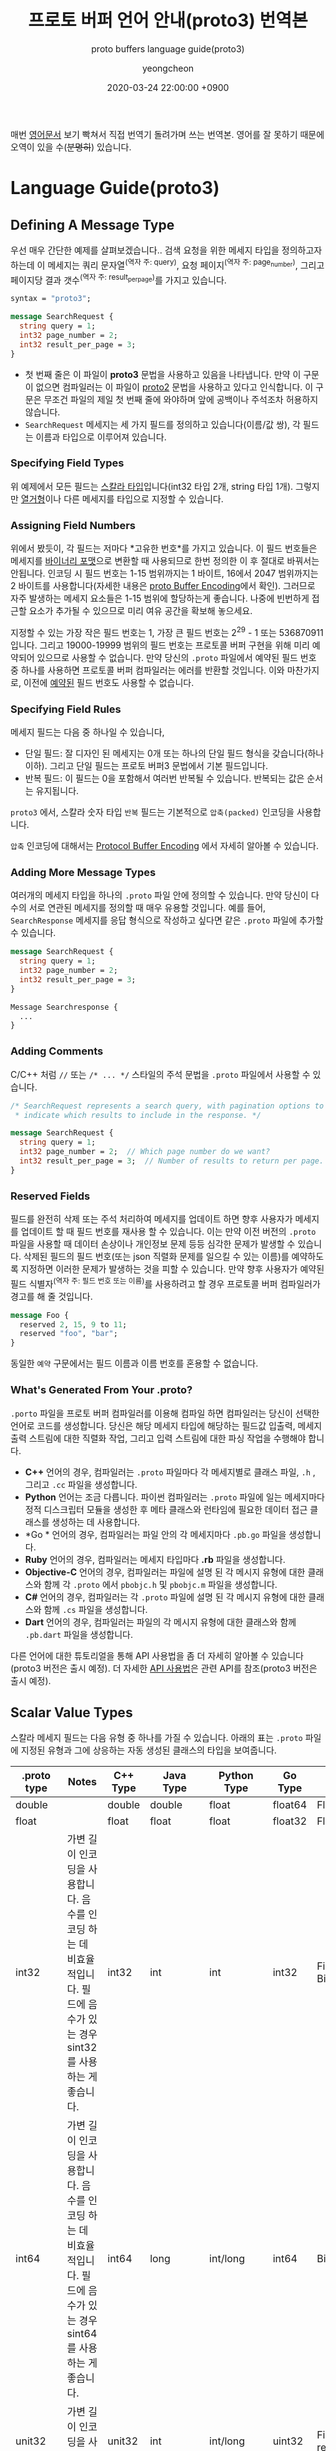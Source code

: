 #+TITLE: 프로토 버퍼 언어 안내(proto3) 번역본
#+SUBTITLE: proto buffers language guide(proto3)
#+AUTHOR: yeongcheon
#+DATE: 2020-03-24 22:00:00 +0900
#+TAGS[]: protobuffers proto3 google
#+DRAFT: true

매번 [[https://developers.google.com/protocol-buffers/docs/proto3#simple][영어문서]] 보기 빡쳐서 직접 번역기 돌려가며 쓰는 번역본. 영어를 잘 못하기 때문에 오역이 있을 수(+분명히+) 있습니다.

* Language Guide(proto3)
** Defining A Message Type
   우선 매우 간단한 예제를 살펴보겠습니다.. 검색 요청을 위한 메세지 타입을 정의하고자 하는데 이 메세지는 쿼리 문자열^(역자 주: query), 요청 페이지^(역자 주: page_number), 그리고 페이지당 결과 갯수^(역자 주: result_per_page)를 가지고 있습니다. 

   #+BEGIN_SRC proto
   syntax = "proto3";
   
   message SearchRequest {
     string query = 1;
     int32 page_number = 2;
     int32 result_per_page = 3;
   }

   #+END_SRC

   + 첫 번째 줄은 이 파일이 *proto3* 문법을 사용하고 있음을 나타냅니다. 만약 이 구문이 없으면 컴파일러는 이 파일이 [[https://developers.google.com/protocol-buffers/docs/proto][proto2]] 문법을 사용하고 있다고 인식합니다. 이 구문은 무조건 파일의 제일 첫 번째 줄에 와야하며 앞에 공백이나 주석조차 허용하지 않습니다.
   + ~SearchRequest~ 메세지는 세 가지 필드를 정의하고 있습니다(이름/값 쌍), 각 필드는 이름과 타입으로 이루어져 있습니다.
*** Specifying Field Types
	위 예제에서 모든 필드는 [[https://developers.google.com/protocol-buffers/docs/proto3#scalar][스칼라 타입]]입니다(int32 타입 2개, string 타입 1개). 그렇지만 [[https://developers.google.com/protocol-buffers/docs/proto3#enum][열거형]]이나 다른 메세지를 타입으로 지정할 수 있습니다.
*** Assigning Field Numbers
	위에서 봤듯이, 각 필드는 저마다 *고유한 번호*를 가지고 있습니다. 이 필드 번호들은 메세지를 [[https://developers.google.com/protocol-buffers/docs/encoding][바이너리 포맷]]으로 변환할 때 사용되므로 한번 정의한 이 후 절대로 바꿔서는 안됩니다. 인코딩 시 필드 번호는 1-15 범위까지는 1 바이트, 16에서 2047 범위까지는 2 바이트를 사용합니다(자세한 내용은 [[https://developers.google.com/protocol-buffers/docs/encoding#structure][proto Buffer Encoding]]에서 확인). 그러므로 자주 발생하는 메세지 요소들은 1-15 범위에 할당하는게 좋습니다. 나중에 빈번하게 접근할 요소가 추가될 수 있으므로 미리 여유 공간을 확보해 놓으세요.

	지정할 수 있는 가장 작은 필드 번호는 1, 가장 큰 필드 번호는 2^29 - 1 또는 536870911 입니다. 그리고 19000-19999 범위의 필드 번호는 프로토콜 버퍼 구현을 위해 미리 예약되어 있으므로 사용할 수 없습니다. 만약 당신의 ~.proto~ 파일에서 예약된 필드 번호 중 하나를 사용하면 프로토콜 버퍼 컴파일러는 에러를 반환할 것입니다. 이와 마찬가지로, 이전에 [[https://developers.google.com/protocol-buffers/docs/proto3#reserved][예약된]] 필드 번호도 사용할 수 없습니다.
*** Specifying Field Rules
	메세지 필드는 다음 중 하나일 수 있습니다,

	+ 단일 필드: 잘 디자인 된 메세지는 0개 또는 하나의 단일 필드 형식을 갖습니다(하나 이하). 그리고 단일 필드는 프로토 버퍼3 문법에서 기본 필드입니다.
	+ 반복 필드: 이 필드는 0을 포함해서 여러번 반복될 수 있습니다. 반복되는 값은 순서는 유지됩니다.

	~proto3~ 에서, 스칼라 숫자 타입 ~반복~ 필드는 기본적으로 ~압축(packed)~ 인코딩을 사용합니다.

	~압축~ 인코딩에 대해서는 [[https://developers.google.com/protocol-buffers/docs/encoding#packed][Protocol Buffer Encoding]] 에서 자세히 알아볼 수 있습니다.
*** Adding More Message Types
	여러개의 메세지 타입을 하나의 ~.proto~ 파일 안에 정의할 수 있습니다. 만약 당신이 다수의 서로 연관된 메세지를 정의할 때 매우 유용할 것입니다. 예를 들어, ~SearchResponse~ 메세지를 응답 형식으로 작성하고 싶다면 같은 ~.proto~ 파일에 추가할 수 있습니다.
	#+BEGIN_SRC proto
	message SearchRequest {
      string query = 1;
      int32 page_number = 2;
      int32 result_per_page = 3;
	}
   
	Message Searchresponse {
      ...
	}

	#+END_SRC
*** Adding Comments
	C/C++ 처럼 ~//~ 또는 ~/* ... */~ 스타일의 주석 문법을 ~.proto~ 파일에서 사용할 수 있습니다.
	#+BEGIN_SRC proto
	/* SearchRequest represents a search query, with pagination options to
     * indicate which results to include in the response. */

	message SearchRequest {
      string query = 1;
      int32 page_number = 2;  // Which page number do we want?
      int32 result_per_page = 3;  // Number of results to return per page.
	}

	#+END_SRC
*** Reserved Fields
	필드를 완전히 삭제 또는 주석 처리하여 메세지를 업데이트 하면 향후 사용자가 메세지를 업데이트 할 때  필드 번호를 재사용 할 수 있습니다. 이는 만약 이전 버전의 ~.proto~ 파일을 사용할 때 데이터 손상이나 개인정보 문제 등등 심각한 문제가 발생할 수 있습니다. 삭제된 필드의 필드 번호(또는 json 직렬화 문제를 일으킬 수 있는 이름)를 예약하도록 지정하면 이러한 문제가 발생하는 것을 피할 수 있습니다. 만약 향후 사용자가 예약된 필드 식별자^(역자 주: 필드 번호 또는 이름)를 사용하려고 할 경우 프로토콜 버퍼 컴파일러가 경고를 해 줄 것입니다.
	#+BEGIN_SRC proto
	message Foo {
      reserved 2, 15, 9 to 11;
      reserved "foo", "bar";
	}
	#+END_SRC
	동일한 ~예약~ 구문에서는 필드 이름과 이름 번호를 혼용할 수 없습니다.
*** What's Generated From Your *.proto*?
	~.porto~ 파일을 프로토 버퍼 컴파일러를 이용해 컴파일 하면 컴파일러는 당신이 선택한 언어로 코드를 생성합니다. 당신은 해당 메세지 타입에 해당하는 필드값 입출력, 메세지 출력 스트림에 대한 직렬화 작업, 그리고 입력 스트림에 대한 파싱 작업을 수행해야 합니다.

	+ *C++* 언어의 경우, 컴파일러는 ~.proto~ 파일마다 각 메세지별로 클래스 파일, ~.h~ , 그리고 ~.cc~ 파일을 생성합니다.
	+ *Python* 언어는 조금 다릅니다. 파이썬 컴파일러는 ~.proto~ 파일에 일는 메세지마다 정적 디스크립터 모듈을 생성한 후 메타 클래스와 런타임에 필요한 데이터 접근 클래스를 생성하는 데 사용합니다.
	+ *Go * 언어의 경우, 컴파일러는 파일 안의 각 메세지마다 ~.pb.go~ 파일을 생성합니다.
	+ *Ruby* 언어의 경우, 컴파일러는 메세지 타입마다 *.rb* 파일을 생성합니다.
	+ *Objective-C* 언어의 경우, 컴파일러는 파일에 설명 된 각 메시지 유형에 대한 클래스와 함께 각 ~.proto~ 에서 ~pbobjc.h~ 및 ~pbobjc.m~ 파일을 생성합니다.
	+ *C#* 언어의 경우, 컴파일러는 각 ~.proto~ 파일에 설명 된 각 메시지 유형에 대한 클래스와 함께 ~.cs~ 파일을 생성합니다.
	+ *Dart* 언어의 경우, 컴파일러는 파일의 각 메시지 유형에 대한 클래스와 함께 ~.pb.dart~ 파일을 생성합니다.
	다른 언어에 대한 튜토리얼을 통해 API 사용법을 좀 더 자세히 알아볼 수 있습니다(proto3 버전은 출시 예정). 더 자세한 [[https://developers.google.com/protocol-buffers/docs/reference/overview][API 사용법]]은 관련 API를 참조(proto3 버전은 출시 예정).
** Scalar Value Types
   스칼라 메세지 필드는 다음 유형 중 하나를 가질 수 있습니다. 아래의 표는 ~.proto~ 파일에 지정된 유형과 그에 상응하는 자동 생성된 클래스의 타입을 보여줍니다.
| .proto type | Notes                                                                                                                       | C++ Type | Java Type  | Python Type | Go Type | Ruby Type                      | C# Type    | PHP            | Dart Type |
|-------------+-----------------------------------------------------------------------------------------------------------------------------+----------+------------+-------------+---------+--------------------------------+------------+----------------+-----------|
| double      |                                                                                                                             | double   | double     | float       | float64 | Float                          | double     | float          | double    |
| float       |                                                                                                                             | float    | float      | float       | float32 | Float                          | float      | float          | double    |
| int32       | 가변 길이 인코딩을 사용합니다. 음수를 인코딩 하는 데 비효율적입니다. 필드에 음수가 있는 경우 sint32를 사용하는 게 좋습니다. | int32    | int        | int         | int32   | Fiexnum or Bignum(as required) | int        | integer        | int       |
| int64       | 가변 길이 인코딩을 사용합니다. 음수를 인코딩 하는 데 비효율적입니다. 필드에 음수가 있는 경우 sint64를 사용하는 게 좋습니다. | int64    | long       | int/long    | int64   | Bignum                         | long       | integer/string | Int64     |
| unit32      | 가변 길이 인코딩을 사용합니다.                                                                                              | unit32   | int        | int/long    | uint32  | Fixnum or Bignum(as required)  | uint       | integer        | int       |
| unit64      | 가변 길이 인코딩을 사용합니다.                                                                                              | unit64   | long       | int/long    | uint64  | Bignum                         | ulong      | integer/string | Int64     |
| sint32      | 가변 길이 인코딩을 사용합니다. 부호있는 int 값. 일반 int32보다 음수를 더 효율적으로 인코딩합니다.                           | int32    | int        | int         | int32   | Fixnum or Bignum(as required)  | int        | integer        | int       |
| sint64      | 가변 길이 인코딩을 사용합니다. 부호있는 int 값. 일반 int64보다 음수를 더 효율적으로 인코딩합니다.                           | int64    | long       | int/long    | int64   | Bignm                          | long       | integer/string | Int64     |
| fixed32     | 항상 4 바이트 크기를 갖습니다. 2^28 이상의 값을 사용할 경우 uint32보다 효율적입니다.                                         | uint32   | int        | int/long    | uint32  | Fixnum or Bignum(as required)  | uint       | integer        | int       |
| fixed64     | 항상 8 바이트 크기를 갖습니다. 2^28 이상의 값을 사용할 경우 uint64보다 효율적입니다.                                         | unit64   | long       | int/long    | uint64  | Bignum                         | ulong      | integer/string | Int64     |
| sfixed32    | 항상 4 바이트 크기를 갖습니다.                                                                                              | int32    | int        | int         | int32   | Fixnum or Bignum(as required)  | int        | integer        | int       |
| sfixed64    | 항상 8 바이트 크기를 갖습니다.                                                                                              | int64    | long       | int/long    | int64   | Bignum                         | long       | integer/string | int64     |
| bool        |                                                                                                                             | bool     | boolean    | bool        | bool    | TrueClsas/FalseClass           | bool       | boolean        | bool      |
| string      | 문자열 타입은 항상 UTF-8 또는 7비트 아스키 텍스트로 구성되어야 하며, 2^32 길이보다 길 수 없습니다.                           | string   | String     | str/unicode | string  | String(UTF-8)                  | string     | string         | String    |
| bytes       | 2^32 길이 이하의 임이의 바이트 시퀀스를 포함 할 수 있습니다.                                                                                                                | string   | ByteString | str         | []byte  | String(ASCII-8BIT)             | ByteString | string         | List<int> |
   [[https://developers.google.com/protocol-buffers/docs/encoding][프로토콜 버퍼 인코딩]]에서 메세지를 직렬화 할 때 이러한 타입딀 인코딩 되는 방법에 대해 자세히 알아볼 수 있습니다.
** Default Values
   메세지를 파싱할 때 인코딩 된 메세지에 특정 특이 요소가 포함되어 있지 않으면 파싱된 객체의 해당 필드가 해당 필드의 기본값으로 설정됩니다. 이 기본값은 유형별로 다릅니다.

   + String 타입의 경우, 기본값은 빈 문자열 값입니다.
   + bytes 타입의 경우, 기본값은 빈 bytes 값입니다.
   + bools 타입의 경우, 기본값은 false 입니다.
   + 숫자 타입의 경우, 기본값은 0 입니다.
   + [[https://developers.google.com/protocol-buffers/docs/proto3#enum][enums]] 타입의 경우, 기본값은 가장 처음 정의된 enum 값이며 0이어야 합니다.
   + 메세지 필드의 경우, 필드 값은 셋팅되지 않습니다. 정확한 값은 종속된 언에 따라 다릅니다. 자세한 내용은 [[https://developers.google.com/protocol-buffers/docs/reference/overview][코드 생성 가이드]]를 참고하세요.
   반복 필드 타입의 기본값은 빈 값입니다(일반적으로 프로그래밍 언어에선 빈 list 타입을 갖습니다).

   스칼라 메세지 필드의 경우, 한번 메세지가 파싱되면 필드가 기본값(ex: boolean 필드가 false로 설정)이 명시적으로 설정었는지 또는 설정되지 않았는지 알 방법이 없습니다. 메세지 타입을 정의 할 때 주의하세요. 예들 들어, 만약 당신이 이런 동작을 원치 않는다면 일부 필드값을 ~false~ 로 설정하는 작업은 하지 마세요^(역자 주: 번역이 잘 된건지 모르겠네요..). 또한 스칼라 타입 메세지 필드가 기본값 설정된 경우, 그 값은 직렬화 되지 않습니다.

   [[https://developers.google.com/protocol-buffers/docs/reference/overview][코드 생성 가이드]]에서 당신이 사용하는 언어에 대해서 기본적으로 어떻게 코드를 생성하는지 자세히 알아보세요.
** Enumerations
   메세지를 선언할 때, 미리 정의된 값들이 필요한 경우가 있습니다. 예를 들어, 당신이 각 ~SearchRequest~ 마다 ~corpus~ 필드를 추가하고 싶다고 가정해봅시다. corpus 필드는 ~UNIVERSAL~, ~WEB~, ~IMAGES~, ~LOCAL~, ~NEWS~, ~PRODUCTS~, ~VIDEO~ 값 중 하나를 가질 수 있습니다. 당신의 메세지 타입에 간단하게 열거형^(역자 주: enum) 상수값을 추가할 수 있습니다.

   #+BEGIN_SRC proto
   message SearchRequest {
     string query = 1;
     int32 page_number = 2;
     int32 result_per_page = 3;
     enum Corpus {
       UNIVERSAL = 0;
       WEB = 1;
       IMAGES = 2;
       LOCAL = 3;
       NEWS = 4;
       PRODUCTS = 5;
       VIDEO = 6;
     }
     Corpus corpus = 4;
   }
   #+END_SRC
   위 예제에서 보시다시피, ~Corpus~ enum의 첫번재 상수값은 0이어야 합니다. 모든 enum은 *무조건* 첫번째 상수값으로 0을 가지고 있어야 합니다. 그 이유는 아래와 같습니다.
   + 0이어야 하는 이유는 0이 숫자 타입의 [[https://developers.google.com/protocol-buffers/docs/proto3#default][기본값]]이기 때문입니다.
   + 0이 첫번째 요소에 있어야 하는 이유는 [[https://developers.google.com/protocol-buffers/docs/proto][proto2]] 문법과 호환을 위해서인데, proto2에선 항상 enum의 첫번째 요소가 기본값입니다.
   동일한 enum 값에 서로 다른 별칭을 지정할 수 있습니다. 이를 위해서는 ~allow_alias~ 옵션이 ~true~ 이어야 합니다. ~true~ 로 지정하지 않고 별칭을 사용한다면 컴파일러는 에러를 발생할 것입니다.
   #+BEGIN_SRC proto
   enum EnumAllowingAlias {
     option allow_alias = true;
     UNKNOWN = 0;
     STARTED = 1;
     RUNNING = 1;
   }
   enum EnumNotAllowingAlias {
     UNKNOWN = 0;
     STARTED = 1;
     // RUNNING = 1;  // Uncommenting this line will cause a compile error inside Google and a warning message outside.
   }
   #+END_SRC
   열거형 상수값의 범위는 32bit integer 까지입니다. ~enum~ 값으로 [[https://developers.google.com/protocol-buffers/docs/encoding][가변형 인코딩]] 또는 음수값을 사용할 경우 비효율적이므로 추전하지 않습니다. 이전 예제에서 보았듯이 당신은 ~enum~ 을 메세지와 함께 정의할 수 있고 또한 ~enum~ 은 당신의 ~.proto~ 파일 내부의 다른 메세지에도 재사용 할 수 있습니다. 또한 ~enum~ 은 한 메세지 안에서 정의하고 다른 다른 메세지에서도 사용할 수 있습니다. 다음의 문법을 사용해서요. ~MessageType.EnumType~

   ~enum~ 이 포함된 ~.proto~ 파일을 프로토콜 버퍼 컴파일러로 실행할 때, 생성된 코드는 Java, C++에 해당하는 enum을 가지며, 파이썬의 경우에는 런타임 시 사용되는 정수 상수값으로 이루어진 ~EnumDescriptor~ 클래스가 생성됩니다.

   역직렬화 할 때는, 인식할 수 없는 enum 값은 언어마다 표현방식이 다르긴 하지만 일단은 메세지 안에 보존됩니다. C++이나 Go처럼 지정된 enum값을 벗어난 개방형 enum을 지원하는 언어의 경우, 알 수 없는 enum 값은 기본 정수값으로 저장됩니다. Java와 같이 비개방 enum의 경우, 인식되지 않은 값을 사용하여 표현하며 기본 정수는 특수 접근자를 이용해 접근할 수 있습니다. 두 경우 모두 메세지가 직렬화 될 때 인식할 수 없는 값이 메세지와 함께 직렬화 된다.

   ~enum~ 타입이 당신의 어플리케이션에서 어떻게 동작하는지 자세히 알고싶다면, 해당 언어에 해당하는 [[ In either case, if the message is serialized the unrecognized value will still be serialized with the message. ][코드 생성 가이드]]를 참고하세요.
*** reserved Values
	만약 enum 타입 값을 완전히 제거하거나 주석처리하여 enum을 업데이트 하면 향 후 사용자가 직접 업데이트 할 때 해당 숫자 값을 재사용 할 수 있습니다. ~.proto~ 파일의 이전버전을 사용할 경우 이는 데이터 손상, 개인 정보 보호 이슈 등등 심각한 문제가 발생할 수 있습니다. 삭제된 enum 값의 필드 번호(또는 json 직렬화 문제를 일으킬 수 있는 이름)를 ~예약~ 하도록 지정하면 이러한 문제가 발생하는 것을 피할 수 있습니다. 만약 향후 사용자가 예약된 enum 값의 식별자를 사용하려고 할 경우 프로토콜 버퍼 컴파일러가 경고를 해 줄 것입니다. ~max~ 키워드를 사용하면 예약 된 숫자 값 범위를 최대 값^(역자 주: 32bit integer의 최댓값)까지 지정할 수 있습니다.
   #+BEGIN_SRC proto
   enum Foo {
     reserved 2, 15, 9 to 11, 40 to max;
     reserved "FOO", "BAR";
   }
   #+END_SRC
   동일한 ~예약~ 구문에서는 필드 이름과 이름 번호를 혼용할 수 없습니다.
** Using Other Message Types
   다른 메세지 타입을 필드 타입으로 사용할 수 있습니다. 예를 들어, ~SearchResponse~ 메세지 타입에 ~Result~ 메세지 타입을 포함하고 싶다고 가정해봅시다. 우리는 ~Result~ 메세지 타입을 동일한 ~.proto~ 파일에 정의한 후 ~SearchResposne~ 안에 ~Result~ 필드 타입을 명시하기만 하면 됩니다.
   #+BEGIN_SRC proto
   message SearchResponse {
     repeated Result results = 1;
   }

   message Result {
     string url = 1;
     string title = 2;
     repeated string snippets = 3;
   }
   #+END_SRC
*** Importing Definitions
	위 예제에서, ~Result~ 메세지는 ~SearchResponse~ 메세지와 동일한 파일 안에 정의되었습니다. 만약 다른 ~.proto~ 파일 안에 정의된 메세지를 필드 타입으로 사용하고 싶을 경우엔 어떻게 해야 할까요?

	다른 ~.proto~ 파일을 사용하고 싶을 땐 /importing/ 문법을 사용할 수 있습니다. 다른 ~.proto~ 파일을 import 할 땐 당신의 파일에 import 구문을 넣으면 됩니다.
   #+BEGIN_SRC proto
   import "myproject/other_protos.proto";
   #+END_SRC
   기본적으로 당신은 ~.proto~ 파일을 직접 import 하는 방법만 사용할 수 있습니다. 그치만 당신은 가끔씩 `.proto` 파일을 다른 위치로 옮겨야 할 때가 있습니다. ~.proto~ 파일을 직접 이동하고 모든 참고를 한번에 업데이트 하는 대신, 더미 ~.proto~ 파일을 기존 위치에 두어 `import public` 구문을 통해 모든 import를 옮겨진 새 위치로부터 가져올 수 있습니다. ~import public~ 개념은 import 된 다른 파일의 `import public` 문법에 의존적입니다. 예를 들어봅시다.
   #+BEGIN_SRC proto
   // new.proto
   // All definitions are moved here
   #+END_SRC
   #+BEGIN_SRC proto
   // old.proto
   // This is the proto that all clients are importing.
   import public "new.proto";
   import "other.proto";
   #+END_SRC
   #+BEGIN_SRC proto
   // client.proto
   import "old.proto";
   // You use definitions from old.proto and new.proto, but not other.proto
   #+END_SRC
   프로토콜 컴파일러는 명령어 실행 시 ~-I~ / ~-proto_path~ 옵션을 사용하여 지정된 폴더들 안에서 import 된 파일들을 찾아옵니다. 만약 옵션을 지정하지 않은 경우엔 현재 컴파일러가 실행된 폴더를 기준으로 파일들을 찾아옵니다. ~--proto_path~ 옵션을 당신의 프로젝트 루트로 설정하고 모든 import문에 명시된 파일들을 가져오는 게 보통입니다.
*** Using proto2 Message Types
	proto2 메세지 타입을 proto3 메세지에 가져와서 사용하는 게 가능하고, 그 반대도 가능합니다. 그러나 proto2의 enum 타입은 proto3 구문에서 직접적으로 사용할 수 없습니다(import한 proto2 메세지에서 사용하는 경우는 괜찮습니다).
** Nested Types
   다른 메세지 타입 안에서 메세지 타입을 정의하고 사용할 수 있습니다. 아래의 예제에선 ~Result~ 메세지를 `SearchResponse` 메세지 안에서 정의하고 있습니다.
   #+BEGIN_SRC proto
   message SearchResponse {
     message Result {
       string url = 1;
       string title = 2;
       repeated string snippets = 3;
     }
     repeated Result results = 1;
   }
   #+END_SRC
   만약 부모 메세지 타입 밖에서 해당 메세지를 재사용 하고 싶다면 ~Parent.Type~ 처럼 사용할 수 있습니다.
   #+BEGIN_SRC proto
   message SomeOtherMessage {
     SearchResponse.Result result = 1;
   }
   #+END_SRC
   원하는 만큼 메세지를 중첩할 수 있습니다.
   #+BEGIN_SRC proto
   message Outer {                  // Level 0
     message MiddleAA {  // Level 1
       message Inner {   // Level 2
         int64 ival = 1;
         bool  booly = 2;
       }
     }
     message MiddleBB {  // Level 1
       message Inner {   // Level 2
         int32 ival = 1;
         bool  booly = 2;
       }
     }
   }
   #+END_SRC
** Updating A Message Type
   기존에 존재하는 메세지 타입이 더이상 요구사항을 충족하지 못하는 경우가 생길 수 있습니다. 예를 들어, 메세지 타입 형식은 유지하고 새로운 필드 타입을 추가하여 메세지 타입을 업데이트 하는 것은 매우 간단합니다. 아래의 규칙을 따라주세요.
   + 기존에 존재하는 필드 번호를 변경하지 마세요
   + 만약 당신이 새 필드를 추가해도 기존의 메세지들도 여전히 새로 생성된 코드를 통해서 파싱 후 직렬화 될 것입니다. 새로 추가된 코드와 기존 코드가 잘 상호작용 할 수 있도록 [[https://developers.google.com/protocol-buffers/docs/proto3#default][기본값]]에 신경쓰세요. 새 코드로 작성된 메세지는 여전히 기존 코드를 파싱할 수 있습니다. 기존 코드는 새로 추가된 필드를 무시합니다. 자세한 내용은 [[https://developers.google.com/protocol-buffers/docs/proto3#unknowns][알 수 없는 필드]] 섹션을 참고하세요.
   + 메세지 필드는 제거할 수 있지만, 해당 필드 번호가 추 후 재사용 되지 않도록 주의해야 합니다.
   + 필드 이름을 바꾸고 싶다면 필드 이름 앞에 "OBSOLETE_" 접두사를 추가하거나 필드 번호를 예약하여 향 후 ~.proto~ 사용자가 실수로라도 번호를 재사용 할 수 없도록 할 수 있습니다.
   + ~int32~, ~uint32~, ~int64~, ~uint64~, ~bool~ 타입은 모두 호환 가능합니다. 이 말은 이러한 필드 타입을 변형 없이 다른 필드 타입으로 변경할 수 있다는 뜻입니다^(역자 주: int32 -> uint32 또는 int64 -> uint64 변경 가능). 만약 규격을 벗어난 숫자를 타입 변경하면 C++ 언어에서 해당 타입으로 숫자를 캐스팅 한 것과 같은 효과를 얻을 수 있습니다(예: 64비트 숫자를 int32로 읽은 경우, 32bit로 잘립니다).
   + ~sint32~, ~sint64~ 필드는 서로 호환되지만 다른 integer 타입과는 호환되지 않습니다.
   + ~string~, ~bytes~ 타입의 경우 bytes 타입이 유효한 UTF-8 값이면 서로 호환됩니다.
   + 메세지 필드 타입의 경우 bytes에 인코딩 된 메세지의 버전이 포함되어 있는 경우 bytes와 호환됩니다.
   + ~fixed32~ 타입은 ~sfixed32~ 타입과 호환됩니다. 그리고 ~fixed64~ 타입은 ~sfixed64~ 필드와 호환됩니다.
   + ~enum~ 타입은 ~int32~, ~uint32~, ~int64~, ~uint64~ 필드와 유효한 값 범위 내에서 호환됩니다(값이 만약 범위를 벗어날 경우 숫자가 잘립니다). 그러나 메세지가 역직렬화 될 때 클라이언트 코드가 코드를 다르게 취급할 수 있습니다. 예를 들어, 인식할 수 없는 proto3 버전의 ~enum~ 타입은 메세지에 보존되지만 메세지가 역질렬화 할 때 이 값이 어떻게 표현되는지는 언어에 따라 다릅니다. Int 필드는 항상 값을 유지해야 합니다.
   + 단일 값을 새 값의 멤버로 변경하는 것은 안전하고 바이너리 호환이 가능합니다. 두 개 이상의 필드가 코드에 한번에 셋팅되지 않은 경우엔 여러 개의 기존 필드를 새 필드로 안전하게 옮길 수 있습니다. 특정 필드를 기존 필드로 옮기는 것은 안전하지 않습니다.
